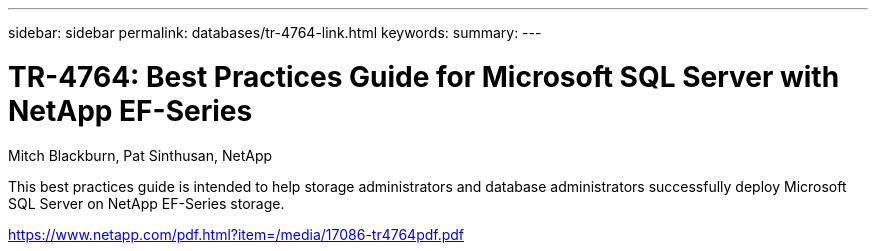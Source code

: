 ---
sidebar: sidebar
permalink: databases/tr-4764-link.html
keywords: 
summary: 
---

= TR-4764: Best Practices Guide for Microsoft SQL Server with NetApp EF-Series
:hardbreaks:
:nofooter:
:icons: font
:linkattrs:
:imagesdir: ./../media/

Mitch Blackburn, Pat Sinthusan, NetApp

This best practices guide is intended to help storage administrators and database administrators successfully deploy Microsoft SQL Server on NetApp EF-Series storage.
 
link:https://www.netapp.com/pdf.html?item=/media/17086-tr4764pdf.pdf[https://www.netapp.com/pdf.html?item=/media/17086-tr4764pdf.pdf^]